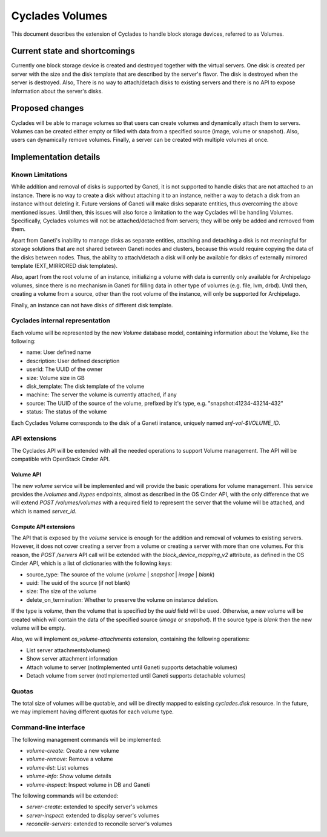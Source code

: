 Cyclades Volumes
^^^^^^^^^^^^^^^^

This document describes the extension of Cyclades to handle block storage
devices, referred to as Volumes.


Current state and shortcomings
==============================

Currently one block storage device is created and destroyed together with the
virtual servers. One disk is created per server with the size and the disk
template that are described by the server's flavor. The disk is destroyed when
the server is destroyed. Also, There is no way to attach/detach disks to
existing servers and there is no API to expose information about the server's
disks.


Proposed changes
================

Cyclades will be able to manage volumes so that users can create volumes and
dynamically attach them to servers. Volumes can be created either empty or
filled with data from a specified source (image, volume or snapshot). Also,
users can dynamically remove volumes. Finally, a server can be created with
multiple volumes at once.


Implementation details
======================

Known Limitations
-----------------

While addition and removal of disks is supported by Ganeti, it is not supported
to handle disks that are not attached to an instance. There is no way to create
a disk without attaching it to an instance, neither a way to detach a disk from
an instance without deleting it. Future versions of Ganeti will make disks
separate entities, thus overcoming the above mentioned issues.  Until then,
this issues will also force a limitation to the way Cyclades will be handling
Volumes. Specifically, Cyclades volumes will not be attached/detached from
servers; they will be only be added and removed from them.

Apart from Ganeti's inability to manage disks as separate entities, attaching
and detaching a disk is not meaningful for storage solutions that are not
shared between Ganeti nodes and clusters, because this would require copying
the data of the disks between nodes. Thus, the ability to attach/detach a disk
will only be available for disks of externally mirrored template (EXT_MIRRORED
disk templates).

Also, apart from the root volume of an instance, initializing a volume with
data is currently only available for Archipelago volumes, since there is no
mechanism in Ganeti for filling data in other type of volumes (e.g. file, lvm,
drbd). Until then, creating a volume from a source, other than the root volume
of the instance, will only be supported for Archipelago.

Finally, an instance can not have disks of different disk template.

Cyclades internal representation
--------------------------------

Each volume will be represented by the new `Volume` database model, containing
information about the Volume, like the following:

* name: User defined name
* description: User defined description
* userid: The UUID of the owner
* size: Volume size in GB
* disk_template: The disk template of the volume
* machine: The server the volume is currently attached, if any
* source: The UUID of the source of the volume, prefixed by it's type, e.g. "snapshot:41234-43214-432"
* status: The status of the volume


Each Cyclades Volume corresponds to the disk of a Ganeti instance, uniquely
named `snf-vol-$VOLUME_ID`.

API extensions
--------------

The Cyclades API will be extended with all the needed operations to support
Volume management. The API will be compatible with OpenStack Cinder API.

Volume API
``````````

The new `volume` service will be implemented and will provide the basic
operations for volume management. This service provides the `/volumes` and
`/types` endpoints, almost as described in the OS Cinder API, with the only
difference that we will extend `POST /volumes/volumes` with a required
field to represent the server that the volume will be attached, and which is
named `server_id`.


Compute API extensions
``````````````````````

The API that is exposed by the `volume` service is enough for the addition and
removal of volumes to existing servers. However, it does not cover creating a
server from a volume or creating a server with more than one volumes. For this
reason, the `POST /servers` API call will be extended with the
`block_device_mapping_v2` attribute, as defined in the OS Cinder API, which is
a list of dictionaries with the following keys:

* source_type: The source of the volume (`volume` | `snapshot` | `image` | `blank`)
* uuid: The uuid of the source (if not blank)
* size: The size of the volume
* delete_on_termination: Whether to preserve the volume on instance deletion.

If the type is `volume`, then the volume that is specified by the `uuid` field
will be used. Otherwise, a new volume will be created which will contain the
data of the specified source (`image` or `snapshot`). If the source type
is `blank` then the new volume will be empty.

Also, we will implement `os_volume-attachments` extension, containing the
following operations:

* List server attachments(volumes)
* Show server attachment information
* Attach volume to server (notImplemented until Ganeti supports detachable volumes)
* Detach volume from server (notImplemented until Ganeti supports detachable volumes)

Quotas
------

The total size of volumes will be quotable, and will be directly mapped to
existing `cyclades.disk` resource. In the future, we may implement having
different quotas for each volume type.

Command-line interface
----------------------

The following management commands will be implemented:

* `volume-create`: Create a new volume
* `volume-remove`: Remove a volume
* `volume-list`: List volumes
* `volume-info`: Show volume details
* `volume-inspect`: Inspect volume in DB and Ganeti


The following commands will be extended:

* `server-create`: extended to specify server's volumes
* `server-inspect`: extended to display server's volumes
* `reconcile-servers`: extended to reconcile server's volumes
